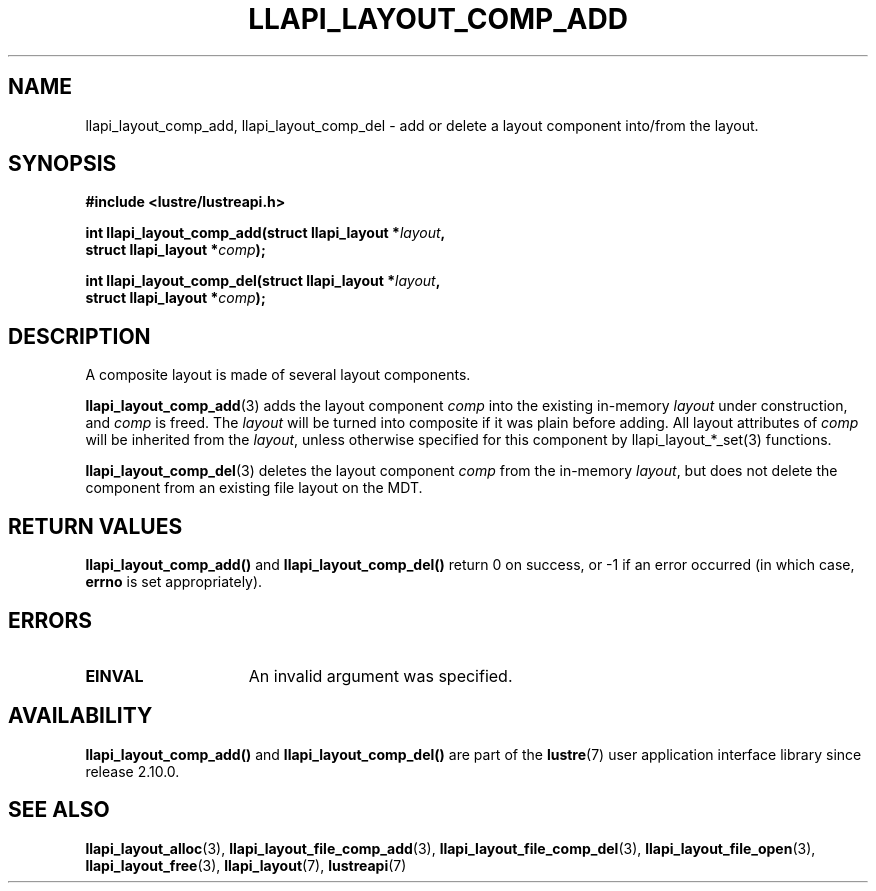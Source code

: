 .TH LLAPI_LAYOUT_COMP_ADD 3 2024-08-27 "Lustre User API" "Lustre Library Functions"
.SH NAME
llapi_layout_comp_add, llapi_layout_comp_del \- add or delete a layout component into/from the layout.
.SH SYNOPSIS
.nf
.B #include <lustre/lustreapi.h>
.PP
.BI "int llapi_layout_comp_add(struct llapi_layout *" layout ,
.BI "                          struct llapi_layout *" comp );
.PP
.BI "int llapi_layout_comp_del(struct llapi_layout *" layout ,
.BI "                          struct llapi_layout *" comp );
.fi
.SH DESCRIPTION
A composite layout is made of several layout components.
.PP
.BR llapi_layout_comp_add (3)
adds the layout component
.I comp
into the existing in-memory
.I layout
under construction, and
.I comp
is freed.  The
.I layout
will be turned into composite if it was plain before adding. All layout
attributes of
.I comp
will be inherited from the
.IR layout ,
unless otherwise specified for this component by llapi_layout_*_set(3)
functions.
.PP
.BR llapi_layout_comp_del (3)
deletes the layout component
.I comp
from the in-memory
.IR layout ,
but does not delete the component from an existing file layout on the MDT.
.SH RETURN VALUES
.B llapi_layout_comp_add()
and
.B llapi_layout_comp_del()
return 0 on success, or -1 if an error occurred (in which case,
.B errno
is set appropriately).
.SH ERRORS
.TP 15
.B EINVAL
An invalid argument was specified.
.SH AVAILABILITY
.B llapi_layout_comp_add()
and
.B llapi_layout_comp_del()
are part of the
.BR lustre (7)
user application interface library since release 2.10.0.
.\" Added in commit v2_9_55_0-18-gc4702b7443
.SH SEE ALSO
.BR llapi_layout_alloc (3),
.BR llapi_layout_file_comp_add (3),
.BR llapi_layout_file_comp_del (3),
.BR llapi_layout_file_open (3),
.BR llapi_layout_free (3),
.BR llapi_layout (7),
.BR lustreapi (7)
